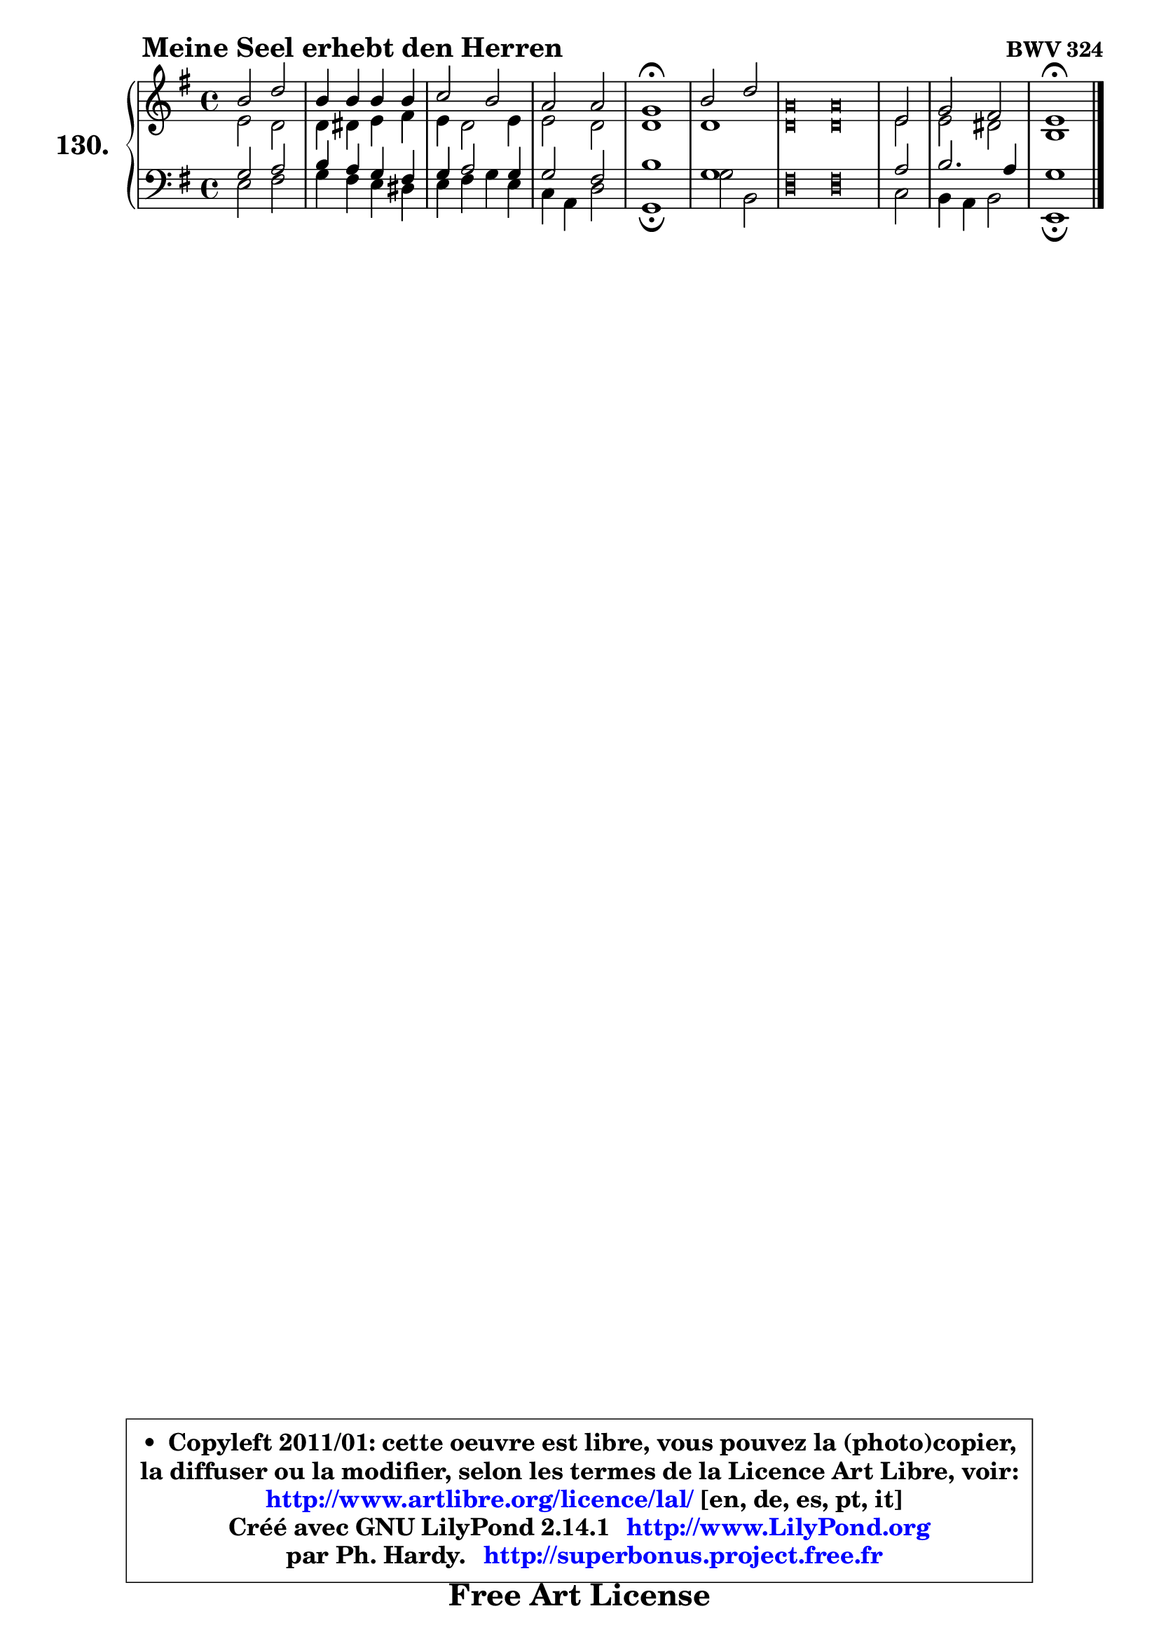 
\version "2.14.1"

    \paper {
%	system-system-spacing #'padding = #0.1
%	score-system-spacing #'padding = #0.1
%	ragged-bottom = ##f
%	ragged-last-bottom = ##f
	}

    \header {
      opus = \markup { \bold "BWV 324" }
      piece = \markup { \hspace #9 \fontsize #2 \bold "Meine Seel erhebt den Herren" }
      maintainer = "Ph. Hardy"
      maintainerEmail = "superbonus.project@free.fr"
      lastupdated = "2011/Jul/20"
      tagline = \markup { \fontsize #3 \bold "Free Art License" }
      copyright = \markup { \fontsize #3  \bold   \override #'(box-padding .  1.0) \override #'(baseline-skip . 2.9) \box \column { \center-align { \fontsize #-2 \line { • \hspace #0.5 Copyleft 2011/01: cette oeuvre est libre, vous pouvez la (photo)copier, } \line { \fontsize #-2 \line {la diffuser ou la modifier, selon les termes de la Licence Art Libre, voir: } } \line { \fontsize #-2 \with-url #"http://www.artlibre.org/licence/lal/" \line { \fontsize #1 \hspace #1.0 \with-color #blue http://www.artlibre.org/licence/lal/ [en, de, es, pt, it] } } \line { \fontsize #-2 \line { Créé avec GNU LilyPond 2.14.1 \with-url #"http://www.LilyPond.org" \line { \with-color #blue \fontsize #1 \hspace #1.0 \with-color #blue http://www.LilyPond.org } } } \line { \hspace #1.0 \fontsize #-2 \line {par Ph. Hardy. } \line { \fontsize #-2 \with-url #"http://superbonus.project.free.fr" \line { \fontsize #1 \hspace #1.0 \with-color #blue http://superbonus.project.free.fr } } } } } }

	  }

  guidemidi = {
        R1 |
        R1 |
        R1 |
        R1 |
        \tempo 4 = 64 r1 \tempo 4 = 128 |
        R1 |
%%%%%%%%%%%%%%%%%%%%%% %%%%%%%%%%%%%%%%%%%%%%%%%%%%%%%%
        \set Timing.measureLength = #(ly:make-moment 16 4)
        r\breve  % M. G = r4 r4 r4 r4 r4 r4 r4 r4 r2
        r\breve |

        \set Timing.measureLength = #(ly:make-moment 2 4)
        r2 |
%%%%%%%%%%%%%%%%%%%%%%%%%%%%%%%%%%%%%%%%%%%%%%%%%%%%%%
        \set Timing.measureLength = #(ly:make-moment 4 4)
        R1 |
        \tempo 4 = 64 r1 |
	}

  upper = {
	\time 4/4
        \key e \minor
	\clef treble
	\voiceOne
	<< { 
	% SOPRANO
	\set Voice.midiInstrument = "acoustic grand"
	\relative c'' {
        b2 d |
        b4 b b b |
        c2 b |
        a2 a |
        g1\fermata |
        b2 d |
%%%%%%%%%%%%%%%%%%%%%% %%%%%%%%%%%%%%%%%%%%%%%%%%%%%%%%
        \override NoteHead #'style = #'petrucci
        \set Timing.measureLength = #(ly:make-moment 16 4)
        a\breve  % M. G = a4 a a a a a a a e2
        a\breve |
        
	\override NoteHead #'style = #'default
        \set Timing.measureLength = #(ly:make-moment 2 4)
        e2 |
%%%%%%%%%%%%%%%%%%%%%%%%%%%%%%%%%%%%%%%%%%%%%%%%%%%%%%
        \set Timing.measureLength = #(ly:make-moment 4 4)
        g2 fis |
        e1\fermata |
        \bar "|."
	} % fin de relative
	}

	\context Voice="1" { \voiceTwo 
	% ALTO
	\set Voice.midiInstrument = "acoustic grand"
	\relative c' {
        e2 d |
        d4 dis e fis |
        e4 d2 e4 |
        e2 d |
        d1 |
        d1 |
%%%%%%%%%%%%%%%%%%%%%%%%%%%%%%%%%%%%%%%%%%%%%%%%%%%%%%
        \override NoteHead #'style = #'petrucci
        \set Timing.measureLength = #(ly:make-moment 16 4)
        d\breve  % M. G = d4 d d d d d d d e2
        d\breve |
        
        \override NoteHead #'style = #'default
        \set Timing.measureLength = #(ly:make-moment 2 4)
        e2 |
%%%%%%%%%%%%%%%%%%%%%%%%%%%%%%%%%%%%%%%%%%%%%%%%%%%%%%
        \set Timing.measureLength = #(ly:make-moment 4 4)
        e2 dis |
        b1 |
        \bar "|."
	} % fin de relative
	\oneVoice
	} >>
	}

    lower = {
        \time 4/4
        \key e \minor
	\clef bass
	\voiceOne
	<< { 
	% TENOR
	\set Voice.midiInstrument = "acoustic grand"
	\relative c' {
        g2 a |
        b4 a g fis |
        g4 a2 g4 |
        g2 fis |
        b1 |
        g1 |
%%%%%%%%%%%%%%%%%%%%%%%%%%%%%%%%%%%%%%%%%%%%%%%%%%%%%%
        \override NoteHead #'style = #'petrucci
        \set Timing.measureLength = #(ly:make-moment 16 4)
        fis\breve  % M. G = fis4 fis fis fis fis fis fis fis a2
        fis\breve |
        
        \override NoteHead #'style = #'default
        \set Timing.measureLength = #(ly:make-moment 2 4)
        a2 |
%%%%%%%%%%%%%%%%%%%%%%%%%%%%%%%%%%%%%%%%%%%%%%%%%%%%%%
        \set Timing.measureLength = #(ly:make-moment 4 4)
        b2. a4 |
        g1 |
        \bar "|."
	} % fin de relative
	}
	\context Voice="1" { \voiceTwo 
	% BASS
	\set Voice.midiInstrument = "acoustic grand"
	\relative c {
        e2 fis |
        g4 fis e dis |
        e4 fis g e |
        c4 a d2 |
        g,1\fermata |
        g'2 b, |
%%%%%%%%%%%%%%%%%%%%%%%%%%%%%%%%%%%%%%%%%%%%%%%%%%%%%%
        \override NoteHead #'style = #'petrucci
        \set Timing.measureLength = #(ly:make-moment 16 4)
        d\breve  % M. G = d4 d d d d d d d c2
        d\breve |
        
        \override NoteHead #'style = #'default
        \set Timing.measureLength = #(ly:make-moment 2 4)
        c2 |
%%%%%%%%%%%%%%%%%%%%%%%%%%%%%%%%%%%%%%%%%%%%%%%%%%%%%%
        \set Timing.measureLength = #(ly:make-moment 4 4)
        b4 a b2 |
        e,1\fermata |
        \bar "|."
	} % fin de relative
	\oneVoice
	} >>
	}


    \score { 

	\new PianoStaff <<
	\set PianoStaff.instrumentName = \markup { \bold \huge "130." }
	\new Staff = "upper" \upper
	\new Staff = "lower" \lower
	>>

    \layout {
%	ragged-last = ##f
	   }

         } % fin de score

  \score {
    \unfoldRepeats { << \guidemidi \upper \lower >> }
    \midi {
    \context {
     \Staff
      \remove "Staff_performer"
               }

     \context {
      \Voice
       \consists "Staff_performer"
                }

     \context { 
      \Score
      tempoWholesPerMinute = #(ly:make-moment 128 4)
		}
	    }
	}

